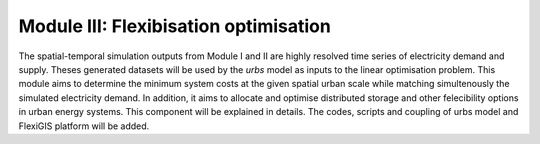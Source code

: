 .. module:: FlexiGIS

.. _module3:

Module III: Flexibisation optimisation
======================================
The spatial-temporal simulation outputs from Module I and II are highly resolved time series of
electricity demand and supply. Theses generated datasets will be used by the `urbs` model as
inputs to the linear optimisation problem. This module aims to determine the minimum system costs
at the given spatial urban scale while matching simultenously the simulated electricity demand.
In addition, it aims to allocate and optimise distributed storage and other felecibility options
in urban energy systems. This component will be explained in details. The codes, scripts and coupling
of urbs model and FlexiGIS platform will be added.
